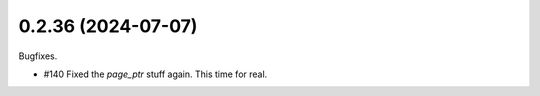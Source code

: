 0.2.36 (2024-07-07)
-------------------

Bugfixes.

- #140 Fixed the `page_ptr` stuff again. This time for real.
